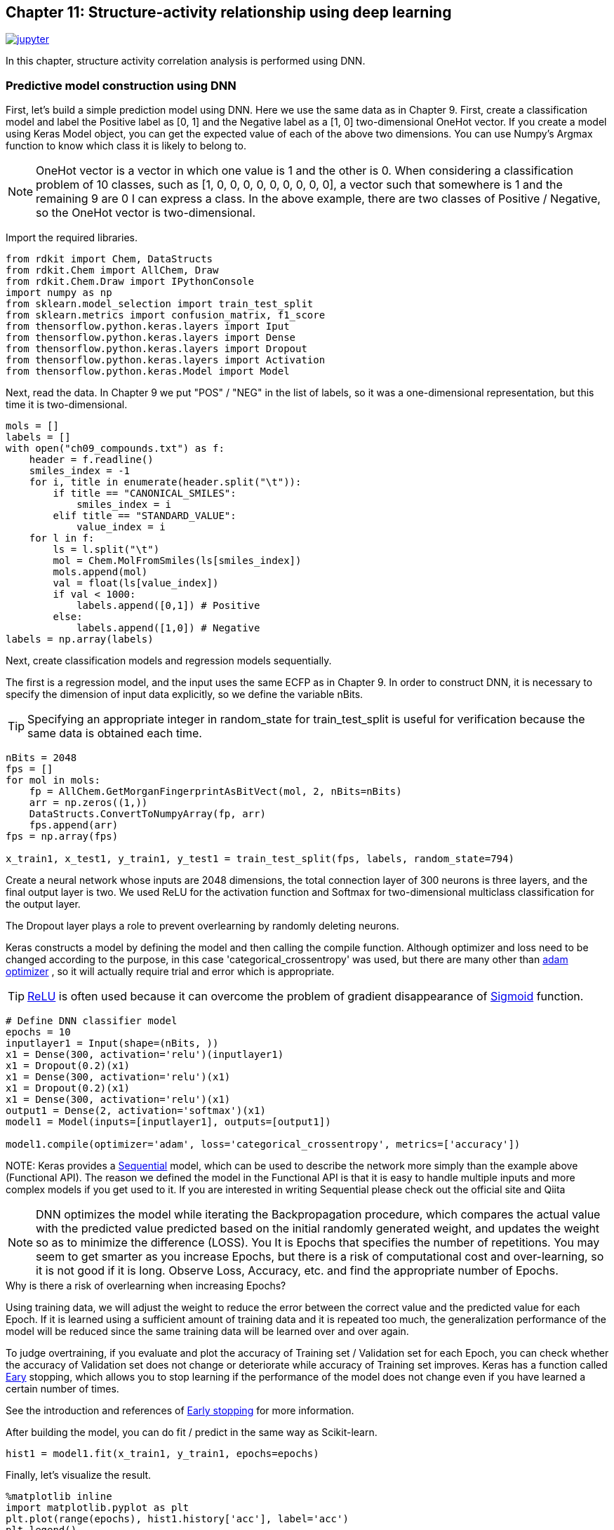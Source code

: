 == Chapter 11: Structure-activity relationship using deep learning
:imagesdir: images

image:jupyter.png[link="https://github.com/Mishima-syk/py4chemoinformatics/blob/master/notebooks/ch11_simple_dnn.ipynb"]

In this chapter, structure activity correlation analysis is performed using DNN.

=== Predictive model construction using DNN

First, let's build a simple prediction model using DNN. Here we use the same data as in Chapter 9. First, create a classification model and label the Positive label as [0, 1] and the Negative label as a [1, 0] two-dimensional OneHot vector. If you create a model using Keras Model object, you can get the expected value of each of the above two dimensions. You can use Numpy's Argmax function to know which class it is likely to belong to.

NOTE: OneHot vector is a vector in which one value is 1 and the other is 0. When considering a classification problem of 10 classes, such as [1, 0, 0, 0, 0, 0, 0, 0, 0, 0], a vector such that somewhere is 1 and the remaining 9 are 0 I can express a class. In the above example, there are two classes of Positive / Negative, so the OneHot vector is two-dimensional.

Import the required libraries.

[source, python]
----
from rdkit import Chem, DataStructs
from rdkit.Chem import AllChem, Draw
from rdkit.Chem.Draw import IPythonConsole
import numpy as np
from sklearn.model_selection import train_test_split
from sklearn.metrics import confusion_matrix, f1_score
from thensorflow.python.keras.layers import Iput
from thensorflow.python.keras.layers import Dense
from thensorflow.python.keras.layers import Dropout
from thensorflow.python.keras.layers import Activation
from thensorflow.python.keras.Model import Model

----

Next, read the data. In Chapter 9 we put "POS" / "NEG" in the list of labels, so it was a one-dimensional representation, but this time it is two-dimensional.

[source, python]
----
mols = []
labels = []
with open("ch09_compounds.txt") as f:
    header = f.readline()
    smiles_index = -1
    for i, title in enumerate(header.split("\t")):
        if title == "CANONICAL_SMILES":
            smiles_index = i
        elif title == "STANDARD_VALUE":
            value_index = i
    for l in f:
        ls = l.split("\t")
        mol = Chem.MolFromSmiles(ls[smiles_index])
        mols.append(mol)
        val = float(ls[value_index])
        if val < 1000:
            labels.append([0,1]) # Positive
        else:
            labels.append([1,0]) # Negative
labels = np.array(labels)
----

Next, create classification models and regression models sequentially.

The first is a regression model, and the input uses the same ECFP as in Chapter 9. In order to construct DNN, it is necessary to specify the dimension of input data explicitly, so we define the variable nBits.

TIP: Specifying an appropriate integer in random_state for train_test_split is useful for verification because the same data is obtained each time.

[source, python]
----
nBits = 2048
fps = []
for mol in mols:
    fp = AllChem.GetMorganFingerprintAsBitVect(mol, 2, nBits=nBits)
    arr = np.zeros((1,))
    DataStructs.ConvertToNumpyArray(fp, arr)
    fps.append(arr)
fps = np.array(fps)

x_train1, x_test1, y_train1, y_test1 = train_test_split(fps, labels, random_state=794)
----

Create a neural network whose inputs are 2048 dimensions, the total connection layer of 300 neurons is three layers, and the final output layer is two. We used ReLU for the activation function and Softmax for two-dimensional multiclass classification for the output layer.

The Dropout layer plays a role to prevent overlearning by randomly deleting neurons.

Keras constructs a model by defining the model and then calling the compile function. Although optimizer and loss need to be changed according to the purpose, in this case 'categorical_crossentropy' was used, but there are many other than link:https://keras.io/ja/optimizers/[adam optimizer] , so it will actually require trial and error which is appropriate.

TIP: link:https://en.wikipedia.org/wiki/Rectifier_(neural_networks)[ReLU] is often used because it can overcome the problem of gradient disappearance of link:https://en.wikipedia.org/wiki/Sigmoid_function[Sigmoid] function.

[source, python]
----
# Define DNN classifier model
epochs = 10
inputlayer1 = Input(shape=(nBits, ))
x1 = Dense(300, activation='relu')(inputlayer1)
x1 = Dropout(0.2)(x1)
x1 = Dense(300, activation='relu')(x1)
x1 = Dropout(0.2)(x1)
x1 = Dense(300, activation='relu')(x1)
output1 = Dense(2, activation='softmax')(x1)
model1 = Model(inputs=[inputlayer1], outputs=[output1])

model1.compile(optimizer='adam', loss='categorical_crossentropy', metrics=['accuracy'])
----

NOTE: 
Keras provides a link:https://keras.io/ja/models/sequential/[Sequential] model, which can be used to describe the network more simply than the example above (Functional API). The reason we defined the model in the Functional API is that it is easy to handle multiple inputs and more complex models if you get used to it. If you are interested in writing Sequential please check out the official site and Qiita

NOTE: DNN optimizes the model while iterating the Backpropagation procedure, which compares the actual value with the predicted value predicted based on the initial randomly generated weight, and updates the weight so as to minimize the difference (LOSS). You It is Epochs that specifies the number of repetitions. You may seem to get smarter as you increase Epochs, but there is a risk of computational cost and over-learning, so it is not good if it is long. Observe Loss, Accuracy, etc. and find the appropriate number of Epochs.

.Why is there a risk of overlearning when increasing Epochs?
****
Using training data, we will adjust the weight to reduce the error between the correct value and the predicted value for each Epoch. If it is learned using a sufficient amount of training data and it is repeated too much, the generalization performance of the model will be reduced since the same training data will be learned over and over again.

To judge overtraining, if you evaluate and plot the accuracy of Training set / Validation set for each Epoch, you can check whether the accuracy of Validation set does not change or deteriorate while accuracy of Training set improves. Keras has a function called link:https://keras.io/ja/callbacks/[Eary] stopping, which allows you to stop learning if the performance of the model does not change even if you have learned a certain number of times.

See the introduction and references of https://machinelearningmastery.com/early-stopping-to-avoid-overtraining-neural-network-models/[Early stopping] for more information.

****

After building the model, you can do fit / predict in the same way as Scikit-learn.

[source, python]
----
hist1 = model1.fit(x_train1, y_train1, epochs=epochs)
----

Finally, let's visualize the result.

[source, python]
----
%matplotlib inline
import matplotlib.pyplot as plt
plt.plot(range(epochs), hist1.history['acc'], label='acc')
plt.legend()
plt.plot(range(epochs), hist1.history['loss'], label='loss')
plt.legend()
----

In this example, the model has good accuracy around 6Epoch.

Next, verify with test data.

[source, python]
----
y_pred1 = model1.predict(x_test1)
y_pred_cls1 = np.argmax(y_pred1, axis=1)
y_test_cls1 =np.argmax(y_test1, axis=1)
confusion_matrix(y_test_cls1, y_pred_cls1)
----

A little subtle ,,,,

The regression model is basically the same as the classification problem above. This time it is a regression, so the last output layer is the value itself, ie one dimensional The activation function is 0-1 in Sigmoid etc., so it is Linear. The training data uses the code of Chapter 9.

[source, python]
----
from math import log10
from sklearn.metrics import r2_score
pIC50s = []
with open("ch09_compounds.txt") as f:
    header = f.readline()
    for i, title in enumerate(header.split("\t")):
        if title == "STANDARD_VALUE":
            value_index = i
    for l in f:
        ls = l.split("\t")
        val = float(ls[value_index])
        pIC50 = 9 - log10(val)
        pIC50s.append(pIC50)

pIC50s = np.array(pIC50s)
x_train2, x_test2, y_train2, y_test2 = train_test_split(fps, pIC50s, random_state=794)
----

Next, define the model. Note that the Loss part is MSE, unlike the classification model above.

[source, python]
----
epochs = 50
inputlayer2 = Input(shape=(nBits, ))
x2 = Dense(300, activation='relu')(inputlayer2)
x2 = Dropout(0.2)(x2)
x2 = Dense(300, activation='relu')(x2)
x2 = Dropout(0.2)(x2)
x2 = Dense(300, activation='relu')(x2)
output2 = Dense(1, activation='linear')(x2)
model2 = Model(inputs=[inputlayer2], outputs=[output2])
model2.compile(optimizer='adam', loss='mean_squared_error')
----

If you can do this, the rest is the same.

[source, python]
----
hist = model2.fit(x_train2, y_train2, epochs=epochs)
y_pred2 = model2.predict(x_test2)
r2_score(y_test2, y_pred2)
plt.scatter(y_test2, y_pred2)
plt.xlabel('exp')
plt.ylabel('pred')
plt.plot(np.arange(np.min(y_test2)-0.5, np.max(y_test2)+0.5), np.arange(np.min(y_test2)-0.5, np.max(y_test2)+0.5))
----

What do you think. The prediction model looks a bit like UnderEstimate. The DNN needs to tune a number of parameters, such as the number of layers to overlap, the percentage of dropouts, the number of neurons in the hidden layer, and the type of activation function. This example was hard-coded, but it is also interesting to compare the performance of the models by changing various parameters.

=== I will devise a descriptor (neural fingerprint)

So far, we have created models of RandomForest and DNN using molecular fingerprints as input. One of the reasons why DNN has received a great deal of attention is that models can recognize feature quantities even if people do not extract feature quantities.

For example, in image classification, a human defined the feature quantity called link:https://en.wikipedia.org/wiki/Scale-invariant_feature_transform[SIFT], and a model was created using this as an input, but the current DNN basically uses the pixel information of the image itself.

In terms of chemoinformatics, SIFT is equivalent to a molecular fingerprint. So isn't it possible to improve DNN's performance by changing this (input) to a more primitive expression? It is extremely natural to think that. In 2015, Alan Aspuru-Guzik et al's group at Harvard University proposed the link:https://arxiv.org/pdf/1509.09292.pdf[Neural Finger print/NFP] as a challenge.

The differences between ECFP and NFP used so far are shown by citing figures in their papers.

image::ch11/ch11_nfp.png[Neural Finger Print]

ECFP (Circular Fingerprints) converts information from each atom of input molecules to atoms in the vicinity of N (N is arbitrary) into Hash values  (Mod in this example) to arbitrary values, and converts them into vectors of fixed length was. Roughly speaking, it is an image such as using the one where the presence or absence of the partial structure is corrected to the bit information of 0/1. On the other hand, NFP introduced this time is similar in concept to ECFP, but the part of Hash function is Sigmoid, and the part to be discretized with Mod is Softmax. Therefore, it is expected that input datasets will generate molecular fingerprints more flexibly than ECFP.

A number of implementations have been published to GitHub since this paper was published, but each implementation does not work with Keras 1.x or Keras / Tensorflow, even if the Backend is Theano or Keras / Tensorflow There are a lot of environment-dependent things that are surprisingly difficult to handle. Unfortunately there is no one that works in the environment we built this time, so I created one that works with Keras 2.x / Python 3.6 based on this code .

.Was it effective to use the classical method with pixel as it is in image classification?
****
SIFT was proposed in 1999. According to the link:https://www.cs.ubc.ca/~lowe/papers/iccv99.pdf[original paper], the difficulty in dealing with pixels themselves in object (image) recognition seems to be in dealing with objects that differ in position, rotation, size (scale), light intensity, etc. It seems that various methods have been studied to convert these fluctuating values into universal features. There is no way to use the pixels themselves, but the machine learning that I started with link:https://www.oreilly.co.jp/books/9784873117980/[python], which I purchased when studying machine learning , has an example of learning and classifying human face image data. Here, with the pixel data as input, the feature of the face is extracted and classified by principal component analysis. I have not been able to find a document that was clearly valid on this question, but I think it was valid depending on the task. Please comment if you have any details.

****

[source, python]
----
git clone https://github.com/iwatobipen/keras-neural-graph-fingerprint.git
----

If you look at the code in the example.py file, you will find the atmosphere somehow. In the previous examples, molecule representations were generated using RDKit for this example, but this time the fingerprint itself is learned by DNN.

So, representing molecules as a graph is the input. As Atom_matrix, (max_atoms, num_atom_features) is used as Edge_matrix, (max_atoms, max_degree) as bond_tensor, and three matrices (max_atoms, max_degree, num_bond_features) are used. Since each molecule has a different number of atoms, max_atoms defines the maximum number of atoms. By doing this, it becomes input of the same matrix size for each numerator and batch learning becomes possible.

If you want to execute Example, please enter the following command.

[source, python]
----
python example.py
----

Reference link:
- link:https://arxiv.org/abs/1509.09292[NGF-paper]
- link:https://arxiv.org/abs/1611.03199[DeepChem-paper]
- link:http://www.keiserlab.org/[keiserlab]
- link:https://github.com/HIPS/neural-fingerprint[HIPS NFP]
- link:https://github.com/debbiemarkslab/neural-fingerprint-theano[Theano base]
- link:https://github.com/GUR9000/KerasNeuralFingerprint[for keras1.x]
- link:https://github.com/ericmjl/graph-fingerprint[ericmjl/graph_fp]
- link:https://github.com/deepchem/deepchem[DeepChem]
- link:https://machinelearningmastery.com/early-stopping-to-avoid-overtraining-neural-network-models/[About Eary stopping]
- link:https://www.cs.ubc.ca/~lowe/papers/iccv99.pdf[SIFT original Paper]

<<<
